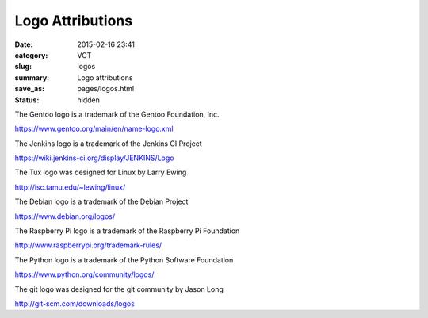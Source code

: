 =================
Logo Attributions
=================

:date: 2015-02-16 23:41
:category: VCT
:slug: logos
:summary: Logo attributions
:save_as: pages/logos.html
:status: hidden

.. image:: ../images/project_logos/gentoo_logo.svg

The Gentoo logo is a trademark of the Gentoo Foundation, Inc.

https://www.gentoo.org/main/en/name-logo.xml

.. image:: ../images/project_logos/jenkins_logo.svg

The Jenkins logo is a trademark of the Jenkins CI Project 

https://wiki.jenkins-ci.org/display/JENKINS/Logo

.. image:: ../images/project_logos/tux_logo.svg
   :width: 133px
   :height: 153px

The Tux logo was designed for Linux by Larry Ewing

http://isc.tamu.edu/~lewing/linux/

.. image:: ../images/project_logos/debian_logo.svg

The Debian logo is a trademark of the Debian Project

https://www.debian.org/logos/

.. image:: ../images/project_logos/rpi_logo.svg

The Raspberry Pi logo is a trademark of the Raspberry Pi Foundation

http://www.raspberrypi.org/trademark-rules/

.. image:: ../images/project_logos/python_logo.svg

The Python logo is a trademark of the Python Software Foundation

https://www.python.org/community/logos/

.. image:: ../images/project_logos/git_logo.svg

The git logo was designed for the git community by Jason Long

http://git-scm.com/downloads/logos
